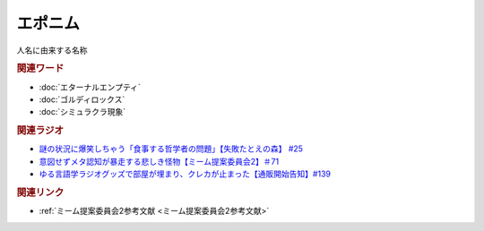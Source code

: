 エポニム
===================
.. glossary::
  エポニム : え

人名に由来する名称

.. rubric:: 関連ワード
* :doc:`エターナルエンプティ` 
* :doc:`ゴルディロックス` 
* :doc:`シミュラクラ現象` 

.. rubric:: 関連ラジオ
* `謎の状況に爆笑しちゃう「食事する哲学者の問題」【失敗たとえの森】 #25`_
* `意図せずメタ認知が暴走する悲しき怪物【ミーム提案委員会2】＃71`_
* `ゆる言語学ラジオグッズで部屋が埋まり、クレカが止まった【通販開始告知】#139`_

.. _意図せずメタ認知が暴走する悲しき怪物【ミーム提案委員会2】＃71: https://www.youtube.com/watch?v=sj7eer2tArs
.. _謎の状況に爆笑しちゃう「食事する哲学者の問題」【失敗たとえの森】 #25: https://www.youtube.com/watch?v=K9UrIxj4qMA
.. _ゆる言語学ラジオグッズで部屋が埋まり、クレカが止まった【通販開始告知】#139: https://www.youtube.com/watch?v=GGU77yprZhA

.. rubric:: 関連リンク
* :ref:`ミーム提案委員会2参考文献 <ミーム提案委員会2参考文献>`

